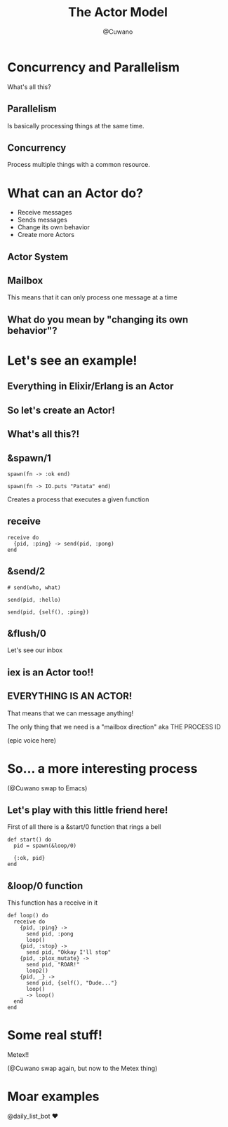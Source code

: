 #+Title: The Actor Model
#+Author: @Cuwano
#+Email:SexyACM@BestAsocEUW.io

#+LANGUAGE: es
#+SELECT_TAGS: export
#+EXCLUDE_TAGS: noexport
#+CREATOR: Emacs 24.5.1 (Org mode 8.3.2)
#+LATEX_CLASS_OPTIONS: [a4paper,hidelinks]

#+LATEX_CLASS_OPTIONS: [...,hidelinks]

#+OPTIONS: reveal_center:t reveal_progress:t reveal_history:t reveal_control:t
#+OPTIONS: reveal_rolling_links:nil reveal_keyboard:t reveal_overview:t num:nil
#+OPTIONS: reveal_slide_number:h/v
#+OPTIONS: reveal_width:1200 reveal_height:800
#+OPTIONS: ^:nil
#+REVEAL_MARGIN: 0.1
#+REVEAL_MIN_SCALE: 0.5
#+REVEAL_MAX_SCALE: 2.5
#+REVEAL_TRANS: linear
#+REVEAL_THEME: serif
#+REVEAL_HLEVEL: 1
#+REVEAL_EXTRA_CSS: ./acm.css
#+REVEAL_HEAD_PREAMBLE: <meta name="description" content="EmacsFTW.">
#+REVEAL_PLUGINS: (markdown notes zoom multiplex classList highlight)

#+OPTIONS: toc:nil
# #+OPTIONS: reveal_single_file:t

# Read: https://github.com/yjwen/org-reveal/

* Concurrency and Parallelism
What's all this?
** Parallelism
Is basically processing things at the same time.

[[./data/parallelism.png]]

** Concurrency
Process multiple things with a common resource.

[[./data/concurrency.png]]

* What can an Actor do?
- Receive messages
- Sends messages
- Change its own behavior
- Create more Actors
** Actor System
[[./data/actors1.png]]
** Mailbox
This means that it can only process one message at a time
** What do you mean by "changing its own behavior"?
* Let's see an example!
** Everything in Elixir/Erlang is an Actor
** So let's create an Actor!
[[./data/elixir_example1.png]]
** What's all this?!
** &spawn/1
#+BEGIN_SRC alchemist
  spawn(fn -> :ok end)

  spawn(fn -> IO.puts "Patata" end)
#+END_SRC

Creates a process that executes a given function
** receive
#+BEGIN_SRC alchemist
  receive do
    {pid, :ping} -> send(pid, :pong)
  end
#+END_SRC
** &send/2
#+BEGIN_SRC alchemist
  # send(who, what)

  send(pid, :hello)

  send(pid, {self(), :ping})
#+END_SRC
** &flush/0
Let's see our inbox

[[./data/wait_what.gif]]
** iex is an Actor too!!
[[./data/iex_actor.png]]
** EVERYTHING IS AN ACTOR!
That means that we can message anything!

The only thing that we need is a "mailbox direction" aka THE PROCESS ID

(epic voice here)
* So... a more interesting process
(@Cuwano swap to Emacs)

** Let's play with this little friend here!
First of all there is a &start/0 function that rings a bell
#+BEGIN_SRC alchemist
  def start() do
    pid = spawn(&loop/0)

    {:ok, pid}
  end
#+END_SRC
** &loop/0 function
This function has a receive in it
#+BEGIN_SRC alchemist
    def loop() do
      receive do
        {pid, :ping} ->
          send pid, :pong
          loop()
        {pid, :stop} ->
          send pid, "Okkay I'll stop"
        {pid, :plox_mutate} ->
          send pid, "ROAR!"
          loop2()
        {pid, _} ->
          send pid, {self(), "Dude..."}
          loop()
        _ -> loop()
      end
    end
#+END_SRC
* Some real stuff!
Metex!!

(@Cuwano swap again, but now to the Metex thing)
* Moar examples
@daily_list_bot ♥

[[./data/daily_bot.png]]
